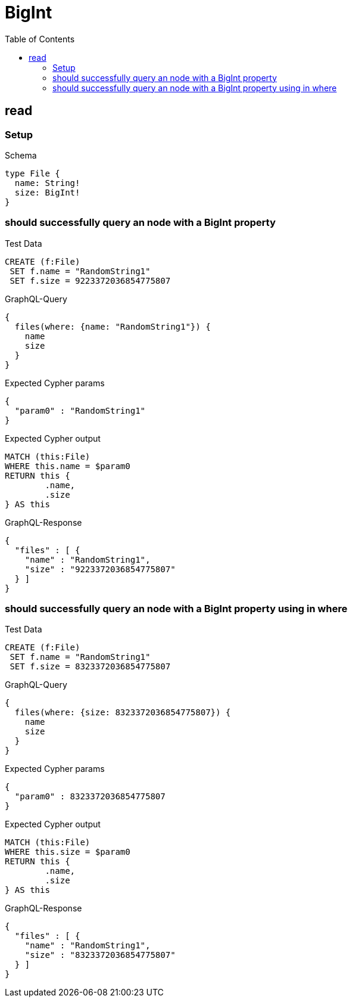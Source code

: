 :toc:
:toclevels: 42

= BigInt

== read

=== Setup

.Schema
[source,graphql,schema=true]
----
type File {
  name: String!
  size: BigInt!
}
----

=== should successfully query an node with a BigInt property

.Test Data
[source,cypher,test-data=true]
----
CREATE (f:File)
 SET f.name = "RandomString1"
 SET f.size = 9223372036854775807
----

.GraphQL-Query
[source,graphql,request=true]
----
{
  files(where: {name: "RandomString1"}) {
    name
    size
  }
}
----

.Expected Cypher params
[source,json]
----
{
  "param0" : "RandomString1"
}
----

.Expected Cypher output
[source,cypher]
----
MATCH (this:File)
WHERE this.name = $param0
RETURN this {
	.name,
	.size
} AS this
----

.GraphQL-Response
[source,json,response=true]
----
{
  "files" : [ {
    "name" : "RandomString1",
    "size" : "9223372036854775807"
  } ]
}
----

=== should successfully query an node with a BigInt property using in where

.Test Data
[source,cypher,test-data=true]
----
CREATE (f:File)
 SET f.name = "RandomString1"
 SET f.size = 8323372036854775807
----

.GraphQL-Query
[source,graphql,request=true]
----
{
  files(where: {size: 8323372036854775807}) {
    name
    size
  }
}
----

.Expected Cypher params
[source,json]
----
{
  "param0" : 8323372036854775807
}
----

.Expected Cypher output
[source,cypher]
----
MATCH (this:File)
WHERE this.size = $param0
RETURN this {
	.name,
	.size
} AS this
----

.GraphQL-Response
[source,json,response=true]
----
{
  "files" : [ {
    "name" : "RandomString1",
    "size" : "8323372036854775807"
  } ]
}
----
